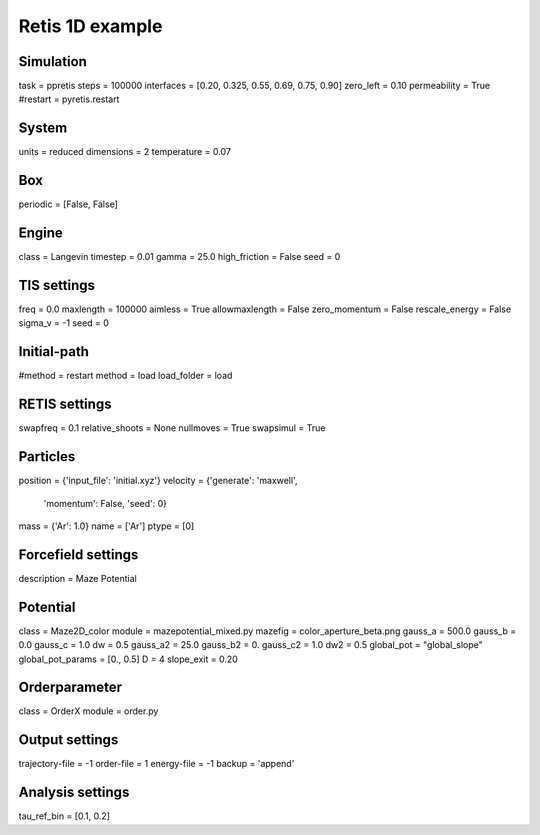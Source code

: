 Retis 1D example
================

Simulation
----------
task = ppretis
steps = 100000
interfaces = [0.20, 0.325, 0.55, 0.69, 0.75, 0.90] 
zero_left =  0.10
permeability = True
#restart = pyretis.restart

System
------
units = reduced
dimensions = 2
temperature = 0.07

Box
---
periodic = [False, False]

Engine
------
class = Langevin
timestep = 0.01
gamma = 25.0
high_friction = False
seed = 0

TIS settings
------------
freq = 0.0
maxlength = 100000
aimless = True
allowmaxlength = False
zero_momentum = False
rescale_energy = False
sigma_v =  -1
seed = 0

Initial-path
------------
#method = restart
method = load
load_folder = load

RETIS settings
--------------
swapfreq = 0.1
relative_shoots = None
nullmoves = True
swapsimul = True

Particles
---------
position = {'input_file': 'initial.xyz'}
velocity = {'generate': 'maxwell',
            'momentum': False,
            'seed': 0}
mass = {'Ar': 1.0}
name = ['Ar']
ptype = [0]

Forcefield settings
-------------------
description = Maze Potential 

Potential
---------
class = Maze2D_color
module = mazepotential_mixed.py
mazefig = color_aperture_beta.png
gauss_a = 500.0
gauss_b = 0.0
gauss_c = 1.0
dw = 0.5
gauss_a2 = 25.0
gauss_b2 = 0.
gauss_c2 = 1.0
dw2 = 0.5
global_pot = "global_slope"
global_pot_params = [0., 0.5]
D = 4
slope_exit = 0.20

Orderparameter
--------------
class = OrderX
module = order.py


Output settings
---------------
trajectory-file = -1
order-file = 1
energy-file = -1
backup = 'append'

Analysis settings
-----------------
tau_ref_bin = [0.1, 0.2]
